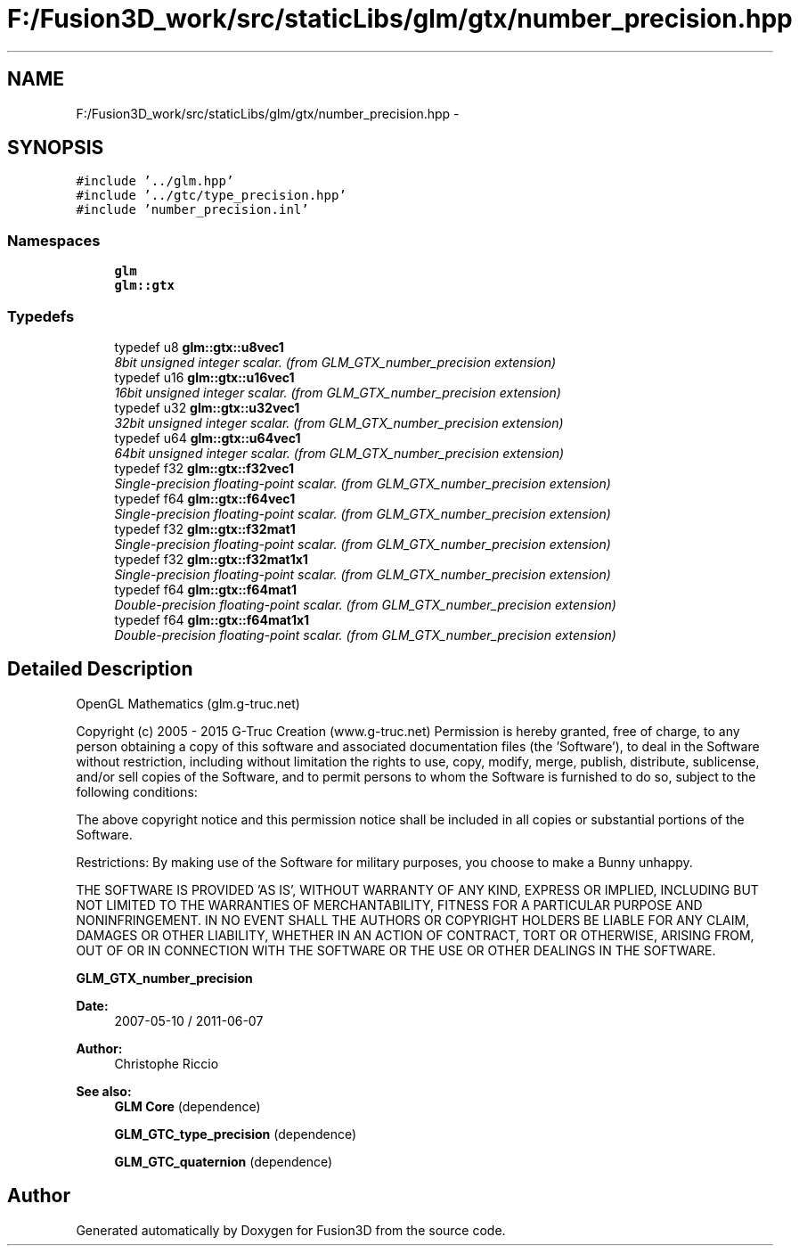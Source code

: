 .TH "F:/Fusion3D_work/src/staticLibs/glm/gtx/number_precision.hpp" 3 "Tue Nov 24 2015" "Version 0.0.0.1" "Fusion3D" \" -*- nroff -*-
.ad l
.nh
.SH NAME
F:/Fusion3D_work/src/staticLibs/glm/gtx/number_precision.hpp \- 
.SH SYNOPSIS
.br
.PP
\fC#include '\&.\&./glm\&.hpp'\fP
.br
\fC#include '\&.\&./gtc/type_precision\&.hpp'\fP
.br
\fC#include 'number_precision\&.inl'\fP
.br

.SS "Namespaces"

.in +1c
.ti -1c
.RI " \fBglm\fP"
.br
.ti -1c
.RI " \fBglm::gtx\fP"
.br
.in -1c
.SS "Typedefs"

.in +1c
.ti -1c
.RI "typedef u8 \fBglm::gtx::u8vec1\fP"
.br
.RI "\fI8bit unsigned integer scalar\&. (from GLM_GTX_number_precision extension) \fP"
.ti -1c
.RI "typedef u16 \fBglm::gtx::u16vec1\fP"
.br
.RI "\fI16bit unsigned integer scalar\&. (from GLM_GTX_number_precision extension) \fP"
.ti -1c
.RI "typedef u32 \fBglm::gtx::u32vec1\fP"
.br
.RI "\fI32bit unsigned integer scalar\&. (from GLM_GTX_number_precision extension) \fP"
.ti -1c
.RI "typedef u64 \fBglm::gtx::u64vec1\fP"
.br
.RI "\fI64bit unsigned integer scalar\&. (from GLM_GTX_number_precision extension) \fP"
.ti -1c
.RI "typedef f32 \fBglm::gtx::f32vec1\fP"
.br
.RI "\fISingle-precision floating-point scalar\&. (from GLM_GTX_number_precision extension) \fP"
.ti -1c
.RI "typedef f64 \fBglm::gtx::f64vec1\fP"
.br
.RI "\fISingle-precision floating-point scalar\&. (from GLM_GTX_number_precision extension) \fP"
.ti -1c
.RI "typedef f32 \fBglm::gtx::f32mat1\fP"
.br
.RI "\fISingle-precision floating-point scalar\&. (from GLM_GTX_number_precision extension) \fP"
.ti -1c
.RI "typedef f32 \fBglm::gtx::f32mat1x1\fP"
.br
.RI "\fISingle-precision floating-point scalar\&. (from GLM_GTX_number_precision extension) \fP"
.ti -1c
.RI "typedef f64 \fBglm::gtx::f64mat1\fP"
.br
.RI "\fIDouble-precision floating-point scalar\&. (from GLM_GTX_number_precision extension) \fP"
.ti -1c
.RI "typedef f64 \fBglm::gtx::f64mat1x1\fP"
.br
.RI "\fIDouble-precision floating-point scalar\&. (from GLM_GTX_number_precision extension) \fP"
.in -1c
.SH "Detailed Description"
.PP 
OpenGL Mathematics (glm\&.g-truc\&.net)
.PP
Copyright (c) 2005 - 2015 G-Truc Creation (www\&.g-truc\&.net) Permission is hereby granted, free of charge, to any person obtaining a copy of this software and associated documentation files (the 'Software'), to deal in the Software without restriction, including without limitation the rights to use, copy, modify, merge, publish, distribute, sublicense, and/or sell copies of the Software, and to permit persons to whom the Software is furnished to do so, subject to the following conditions:
.PP
The above copyright notice and this permission notice shall be included in all copies or substantial portions of the Software\&.
.PP
Restrictions: By making use of the Software for military purposes, you choose to make a Bunny unhappy\&.
.PP
THE SOFTWARE IS PROVIDED 'AS IS', WITHOUT WARRANTY OF ANY KIND, EXPRESS OR IMPLIED, INCLUDING BUT NOT LIMITED TO THE WARRANTIES OF MERCHANTABILITY, FITNESS FOR A PARTICULAR PURPOSE AND NONINFRINGEMENT\&. IN NO EVENT SHALL THE AUTHORS OR COPYRIGHT HOLDERS BE LIABLE FOR ANY CLAIM, DAMAGES OR OTHER LIABILITY, WHETHER IN AN ACTION OF CONTRACT, TORT OR OTHERWISE, ARISING FROM, OUT OF OR IN CONNECTION WITH THE SOFTWARE OR THE USE OR OTHER DEALINGS IN THE SOFTWARE\&.
.PP
\fBGLM_GTX_number_precision\fP
.PP
\fBDate:\fP
.RS 4
2007-05-10 / 2011-06-07 
.RE
.PP
\fBAuthor:\fP
.RS 4
Christophe Riccio
.RE
.PP
\fBSee also:\fP
.RS 4
\fBGLM Core\fP (dependence) 
.PP
\fBGLM_GTC_type_precision\fP (dependence) 
.PP
\fBGLM_GTC_quaternion\fP (dependence) 
.RE
.PP

.SH "Author"
.PP 
Generated automatically by Doxygen for Fusion3D from the source code\&.
